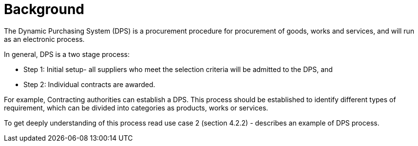 = Background

//Skriv kort om DPS- prosessen for brukerne.

The Dynamic Purchasing System (DPS) is a procurement procedure for procurement of goods, works and services, and will run as an electronic process.

In general, DPS is a two stage process:

* Step 1: Initial setup- all suppliers who meet the selection criteria will be admitted to the DPS, and

* Step 2: Individual contracts are awarded.

//In addition, DPS can streamline procurement for both suppliers and contracting authorities. The DPS is more flexible
//In this specification, we consider about one process, called qualification, in the DPS process.


For example, Contracting authorities can establish a DPS. This process should be established to identify different types of requirement, which can be divided into categories as products, works or services.

To get deeply understanding of this process read use case 2 (section 4.2.2) - describes an example of DPS process.



